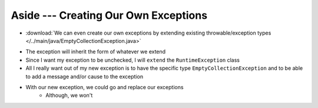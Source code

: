 *************************************
Aside --- Creating Our Own Exceptions
*************************************

* :download:`We can even create our own exceptions by extending existing throwable/exception types </../main/java/EmptyCollectionException.java>`

.. code-block:: java
    :linenos:

    public class EmptyCollectionException extends RuntimeException {

        public EmptyCollectionException() {
            super();
        }

        public EmptyCollectionException(String message) {
            super(message);
        }

        public EmptyCollectionException(Throwable cause) {
            super(cause);
        }

        public EmptyCollectionException(String message, Throwable cause) {
            super(message, cause);
        }
    }

* The exception will inherit the form of whatever we extend
* Since I want my exception to be unchecked, I will ``extend`` the ``RuntimeException`` class
* All I really want out of my new exception is to have the specific type ``EmptyCollectionException`` and to be able to add a message and/or cause to the exception

* With our new exception, we could go and replace our exceptions
    * Although, we won't

.. code-block:: java
    :linenos:

    public T peek() {
        if (isEmpty()) {
            throw new EmptyCollectionException("Peeking from an empty stack.");
        }
        return top.getData();
    }


